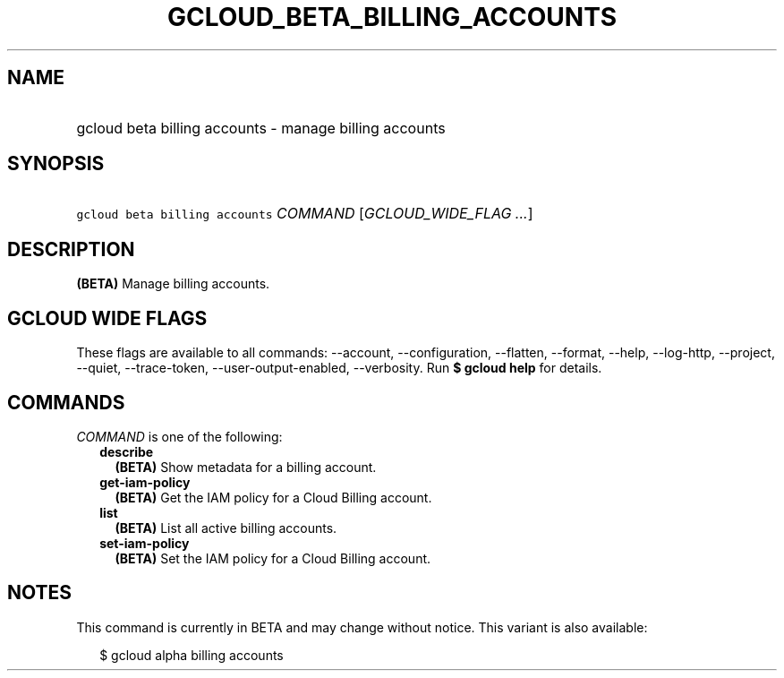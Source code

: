 
.TH "GCLOUD_BETA_BILLING_ACCOUNTS" 1



.SH "NAME"
.HP
gcloud beta billing accounts \- manage billing accounts



.SH "SYNOPSIS"
.HP
\f5gcloud beta billing accounts\fR \fICOMMAND\fR [\fIGCLOUD_WIDE_FLAG\ ...\fR]



.SH "DESCRIPTION"

\fB(BETA)\fR Manage billing accounts.



.SH "GCLOUD WIDE FLAGS"

These flags are available to all commands: \-\-account, \-\-configuration,
\-\-flatten, \-\-format, \-\-help, \-\-log\-http, \-\-project, \-\-quiet,
\-\-trace\-token, \-\-user\-output\-enabled, \-\-verbosity. Run \fB$ gcloud
help\fR for details.



.SH "COMMANDS"

\f5\fICOMMAND\fR\fR is one of the following:

.RS 2m
.TP 2m
\fBdescribe\fR
\fB(BETA)\fR Show metadata for a billing account.

.TP 2m
\fBget\-iam\-policy\fR
\fB(BETA)\fR Get the IAM policy for a Cloud Billing account.

.TP 2m
\fBlist\fR
\fB(BETA)\fR List all active billing accounts.

.TP 2m
\fBset\-iam\-policy\fR
\fB(BETA)\fR Set the IAM policy for a Cloud Billing account.


.RE
.sp

.SH "NOTES"

This command is currently in BETA and may change without notice. This variant is
also available:

.RS 2m
$ gcloud alpha billing accounts
.RE

